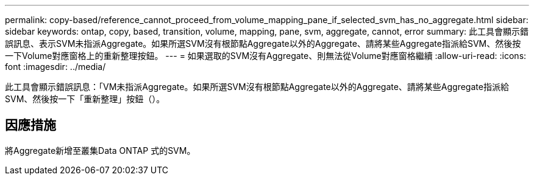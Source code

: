 ---
permalink: copy-based/reference_cannot_proceed_from_volume_mapping_pane_if_selected_svm_has_no_aggregate.html 
sidebar: sidebar 
keywords: ontap, copy, based, transition, volume, mapping, pane, svm, aggregate, cannot, error 
summary: 此工具會顯示錯誤訊息、表示SVM未指派Aggregate。如果所選SVM沒有根節點Aggregate以外的Aggregate、請將某些Aggregate指派給SVM、然後按一下Volume對應窗格上的重新整理按鈕。 
---
= 如果選取的SVM沒有Aggregate、則無法從Volume對應窗格繼續
:allow-uri-read: 
:icons: font
:imagesdir: ../media/


[role="lead"]
此工具會顯示錯誤訊息：「VM未指派Aggregate。如果所選SVM沒有根節點Aggregate以外的Aggregate、請將某些Aggregate指派給SVM、然後按一下「重新整理」按鈕（）。



== 因應措施

將Aggregate新增至叢集Data ONTAP 式的SVM。
